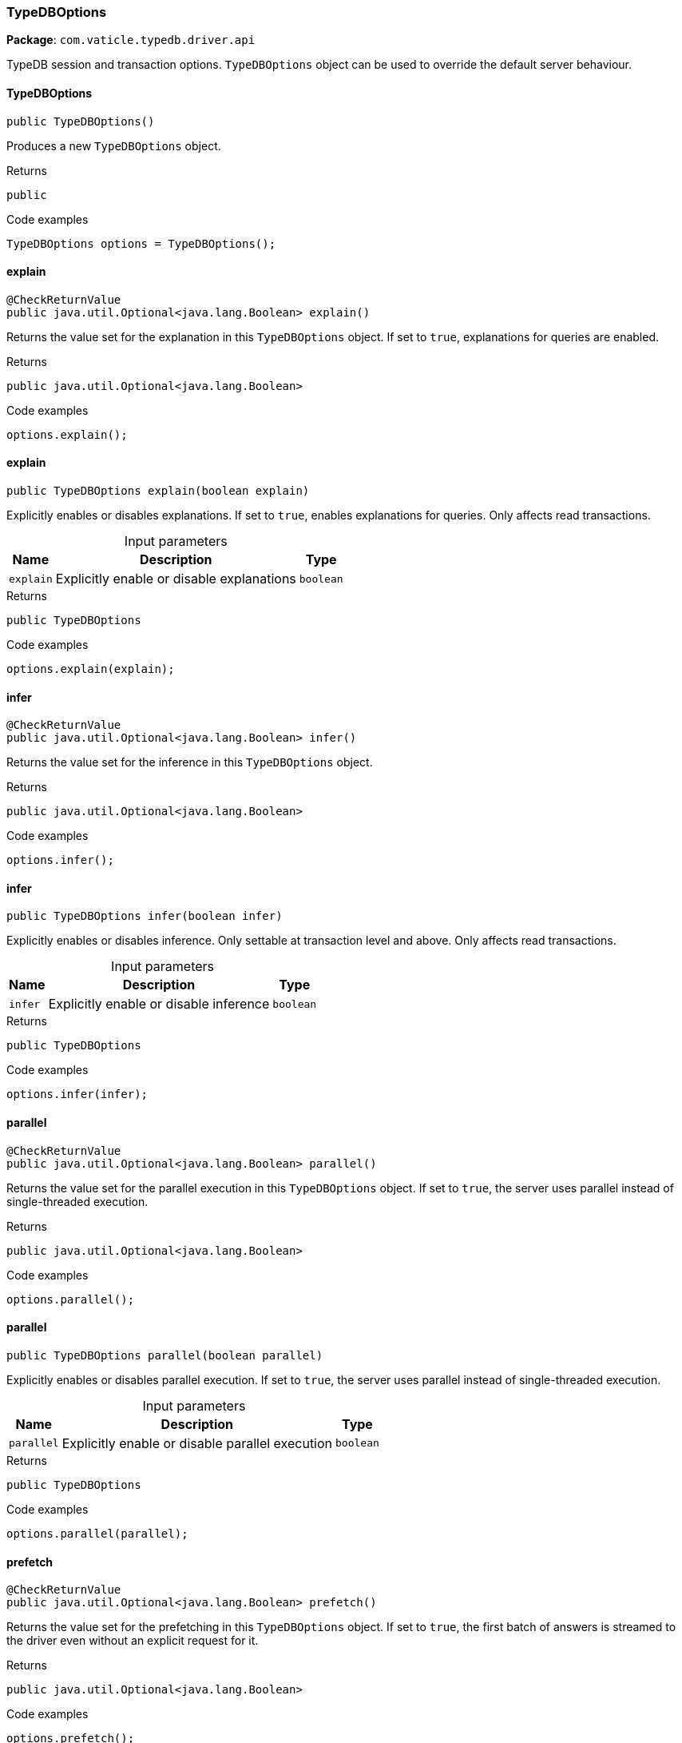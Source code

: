 [#_TypeDBOptions]
=== TypeDBOptions

*Package*: `com.vaticle.typedb.driver.api`

TypeDB session and transaction options. ``TypeDBOptions`` object can be used to override the default server behaviour.

// tag::methods[]
[#_TypeDBOptions_TypeDBOptions]
==== TypeDBOptions

[source,java]
----
public TypeDBOptions()
----

Produces a new ``TypeDBOptions`` object. 


[caption=""]
.Returns
`public`

[caption=""]
.Code examples
[source,java]
----
TypeDBOptions options = TypeDBOptions();
----

[#_TypeDBOptions_explain]
==== explain

[source,java]
----
@CheckReturnValue
public java.util.Optional<java.lang.Boolean> explain()
----

Returns the value set for the explanation in this ``TypeDBOptions`` object. If set to ``true``, explanations for queries are enabled. 


[caption=""]
.Returns
`public java.util.Optional<java.lang.Boolean>`

[caption=""]
.Code examples
[source,java]
----
options.explain();
----

[#_TypeDBOptions_explain_boolean]
==== explain

[source,java]
----
public TypeDBOptions explain​(boolean explain)
----

Explicitly enables or disables explanations. If set to ``true``, enables explanations for queries. Only affects read transactions. 


[caption=""]
.Input parameters
[cols="~,~,~"]
[options="header"]
|===
|Name |Description |Type
a| `explain` a| Explicitly enable or disable explanations a| `boolean`
|===

[caption=""]
.Returns
`public TypeDBOptions`

[caption=""]
.Code examples
[source,java]
----
options.explain(explain);
----

[#_TypeDBOptions_infer]
==== infer

[source,java]
----
@CheckReturnValue
public java.util.Optional<java.lang.Boolean> infer()
----

Returns the value set for the inference in this ``TypeDBOptions`` object. 


[caption=""]
.Returns
`public java.util.Optional<java.lang.Boolean>`

[caption=""]
.Code examples
[source,java]
----
options.infer();
----

[#_TypeDBOptions_infer_boolean]
==== infer

[source,java]
----
public TypeDBOptions infer​(boolean infer)
----

Explicitly enables or disables inference. Only settable at transaction level and above. Only affects read transactions. 


[caption=""]
.Input parameters
[cols="~,~,~"]
[options="header"]
|===
|Name |Description |Type
a| `infer` a| Explicitly enable or disable inference a| `boolean`
|===

[caption=""]
.Returns
`public TypeDBOptions`

[caption=""]
.Code examples
[source,java]
----
options.infer(infer);
----

[#_TypeDBOptions_parallel]
==== parallel

[source,java]
----
@CheckReturnValue
public java.util.Optional<java.lang.Boolean> parallel()
----

Returns the value set for the parallel execution in this ``TypeDBOptions`` object. If set to ``true``, the server uses parallel instead of single-threaded execution. 


[caption=""]
.Returns
`public java.util.Optional<java.lang.Boolean>`

[caption=""]
.Code examples
[source,java]
----
options.parallel();
----

[#_TypeDBOptions_parallel_boolean]
==== parallel

[source,java]
----
public TypeDBOptions parallel​(boolean parallel)
----

Explicitly enables or disables parallel execution. If set to ``true``, the server uses parallel instead of single-threaded execution. 


[caption=""]
.Input parameters
[cols="~,~,~"]
[options="header"]
|===
|Name |Description |Type
a| `parallel` a| Explicitly enable or disable parallel execution a| `boolean`
|===

[caption=""]
.Returns
`public TypeDBOptions`

[caption=""]
.Code examples
[source,java]
----
options.parallel(parallel);
----

[#_TypeDBOptions_prefetch]
==== prefetch

[source,java]
----
@CheckReturnValue
public java.util.Optional<java.lang.Boolean> prefetch()
----

Returns the value set for the prefetching in this ``TypeDBOptions`` object. If set to ``true``, the first batch of answers is streamed to the driver even without an explicit request for it. 


[caption=""]
.Returns
`public java.util.Optional<java.lang.Boolean>`

[caption=""]
.Code examples
[source,java]
----
options.prefetch();
----

[#_TypeDBOptions_prefetch_boolean]
==== prefetch

[source,java]
----
public TypeDBOptions prefetch​(boolean prefetch)
----

Explicitly enables or disables prefetching. If set to ``true``, the first batch of answers is streamed to the driver even without an explicit request for it. 


[caption=""]
.Input parameters
[cols="~,~,~"]
[options="header"]
|===
|Name |Description |Type
a| `prefetch` a| Explicitly enable or disable prefetching a| `boolean`
|===

[caption=""]
.Returns
`public TypeDBOptions`

[caption=""]
.Code examples
[source,java]
----
options.prefetch(prefetch);
----

[#_TypeDBOptions_prefetchSize]
==== prefetchSize

[source,java]
----
@CheckReturnValue
public java.util.Optional<java.lang.Integer> prefetchSize()
----

Returns the value set for the prefetch size in this ``TypeDBOptions`` object. If set, specifies a guideline number of answers that the server should send before the driver issues a fresh request. 


[caption=""]
.Returns
`public java.util.Optional<java.lang.Integer>`

[caption=""]
.Code examples
[source,java]
----
options.prefetchSize();
----

[#_TypeDBOptions_prefetchSize_int]
==== prefetchSize

[source,java]
----
public TypeDBOptions prefetchSize​(int prefetchSize)
----

Explicitly sets a prefetch size. If set, specifies a guideline number of answers that the server should send before the driver issues a fresh request. 


[caption=""]
.Input parameters
[cols="~,~,~"]
[options="header"]
|===
|Name |Description |Type
a| `prefetchSize` a| Number of answers that the server should send before the driver issues a fresh request a| `int`
|===

[caption=""]
.Returns
`public TypeDBOptions`

[caption=""]
.Code examples
[source,java]
----
options.prefetchSize(prefetchSize);
----

[#_TypeDBOptions_readAnyReplica]
==== readAnyReplica

[source,java]
----
@CheckReturnValue
public java.util.Optional<java.lang.Boolean> readAnyReplica()
----

Returns the value set for reading data from any replica in this ``TypeDBOptions`` object. If set to ``True``, enables reading data from any replica, potentially boosting read throughput. 


[caption=""]
.Returns
`public java.util.Optional<java.lang.Boolean>`

[caption=""]
.Code examples
[source,java]
----
options.readAnyReplica();
----

[#_TypeDBOptions_readAnyReplica_boolean]
==== readAnyReplica

[source,java]
----
public TypeDBOptions readAnyReplica​(boolean readAnyReplica)
----

Explicitly enables or disables reading data from any replica. If set to ``True``, enables reading data from any replica, potentially boosting read throughput. Only settable in TypeDB Cloud. 


[caption=""]
.Input parameters
[cols="~,~,~"]
[options="header"]
|===
|Name |Description |Type
a| `readAnyReplica` a| Explicitly enable or disable reading data from any replica a| `boolean`
|===

[caption=""]
.Returns
`public TypeDBOptions`

[caption=""]
.Code examples
[source,java]
----
options.readAnyReplica(readAnyReplica);
----

[#_TypeDBOptions_schemaLockAcquireTimeoutMillis]
==== schemaLockAcquireTimeoutMillis

[source,java]
----
public java.util.Optional<java.lang.Integer> schemaLockAcquireTimeoutMillis()
----

Returns the value set for the schema lock acquire timeout in this ``TypeDBOptions`` object. If set, specifies how long the driver should wait if opening a session or transaction is blocked by a schema write lock. 


[caption=""]
.Returns
`public java.util.Optional<java.lang.Integer>`

[caption=""]
.Code examples
[source,java]
----
options.schemaLockAcquireTimeoutMillis();
----

[#_TypeDBOptions_schemaLockAcquireTimeoutMillis_int]
==== schemaLockAcquireTimeoutMillis

[source,java]
----
public TypeDBOptions schemaLockAcquireTimeoutMillis​(int schemaLockAcquireTimeoutMillis)
----

Explicitly sets schema lock acquire timeout. If set, specifies how long the driver should wait if opening a session or transaction is blocked by a schema write lock. 


[caption=""]
.Input parameters
[cols="~,~,~"]
[options="header"]
|===
|Name |Description |Type
a| `schemaLockAcquireTimeoutMillis` a| How long the driver should wait if opening a session or transaction is blocked by a schema write lock a| `int`
|===

[caption=""]
.Returns
`public TypeDBOptions`

[caption=""]
.Code examples
[source,java]
----
options.schemaLockAcquireTimeoutMillis(schemaLockAcquireTimeoutMillis);
----

[#_TypeDBOptions_sessionIdleTimeoutMillis]
==== sessionIdleTimeoutMillis

[source,java]
----
@CheckReturnValue
public java.util.Optional<java.lang.Integer> sessionIdleTimeoutMillis()
----

Returns the value set for the session idle timeout in this ``TypeDBOptions`` object. If set, specifies a timeout that allows the server to close sessions if the driver terminates or becomes unresponsive. 


[caption=""]
.Returns
`public java.util.Optional<java.lang.Integer>`

[caption=""]
.Code examples
[source,java]
----
options.sessionIdleTimeoutMillis();
----

[#_TypeDBOptions_sessionIdleTimeoutMillis_int]
==== sessionIdleTimeoutMillis

[source,java]
----
public TypeDBOptions sessionIdleTimeoutMillis​(int sessionIdleTimeoutMillis)
----

Explicitly sets a session idle timeout. If set, specifies a timeout that allows the server to close sessions if the driver terminates or becomes unresponsive. 


[caption=""]
.Input parameters
[cols="~,~,~"]
[options="header"]
|===
|Name |Description |Type
a| `sessionIdleTimeoutMillis` a| timeout that allows the server to close sessions if the driver terminates or becomes unresponsive a| `int`
|===

[caption=""]
.Returns
`public TypeDBOptions`

[caption=""]
.Code examples
[source,java]
----
options.sessionIdleTimeoutMillis(sessionIdleTimeoutMillis);
----

[#_TypeDBOptions_traceInference]
==== traceInference

[source,java]
----
@CheckReturnValue
public java.util.Optional<java.lang.Boolean> traceInference()
----

Returns the value set for reasoning tracing in this ``TypeDBOptions`` object. If set to ``true``, reasoning tracing graphs are output in the logging directory. 


[caption=""]
.Returns
`public java.util.Optional<java.lang.Boolean>`

[caption=""]
.Code examples
[source,java]
----
options.traceInference();
----

[#_TypeDBOptions_traceInference_boolean]
==== traceInference

[source,java]
----
public TypeDBOptions traceInference​(boolean traceInference)
----

Explicitly enables or disables reasoning tracing. If set to ``true``, reasoning tracing graphs are output in the logging directory. Should be used with ``parallel = False``. 


[caption=""]
.Input parameters
[cols="~,~,~"]
[options="header"]
|===
|Name |Description |Type
a| `traceInference` a| Explicitly enable or disable reasoning tracing a| `boolean`
|===

[caption=""]
.Returns
`public TypeDBOptions`

[caption=""]
.Code examples
[source,java]
----
options.traceInference(traceInference);
----

[#_TypeDBOptions_transactionTimeoutMillis]
==== transactionTimeoutMillis

[source,java]
----
@CheckReturnValue
public java.util.Optional<java.lang.Integer> transactionTimeoutMillis()
----

Returns the value set for the transaction timeout in this ``TypeDBOptions`` object. If set, specifies a timeout for killing transactions automatically, preventing memory leaks in unclosed transactions. 


[caption=""]
.Returns
`public java.util.Optional<java.lang.Integer>`

[caption=""]
.Code examples
[source,java]
----
options.transactionTimeoutMillis();
----

[#_TypeDBOptions_transactionTimeoutMillis_int]
==== transactionTimeoutMillis

[source,java]
----
public TypeDBOptions transactionTimeoutMillis​(int transactionTimeoutMillis)
----

Explicitly set a transaction timeout. If set, specifies a timeout for killing transactions automatically, preventing memory leaks in unclosed transactions. 


[caption=""]
.Input parameters
[cols="~,~,~"]
[options="header"]
|===
|Name |Description |Type
a| `transactionTimeoutMillis` a| Timeout for killing transactions automatically a| `int`
|===

[caption=""]
.Returns
`public TypeDBOptions`

[caption=""]
.Code examples
[source,java]
----
options.transactionTimeoutMillis(transactionTimeoutMillis);
----

// end::methods[]

